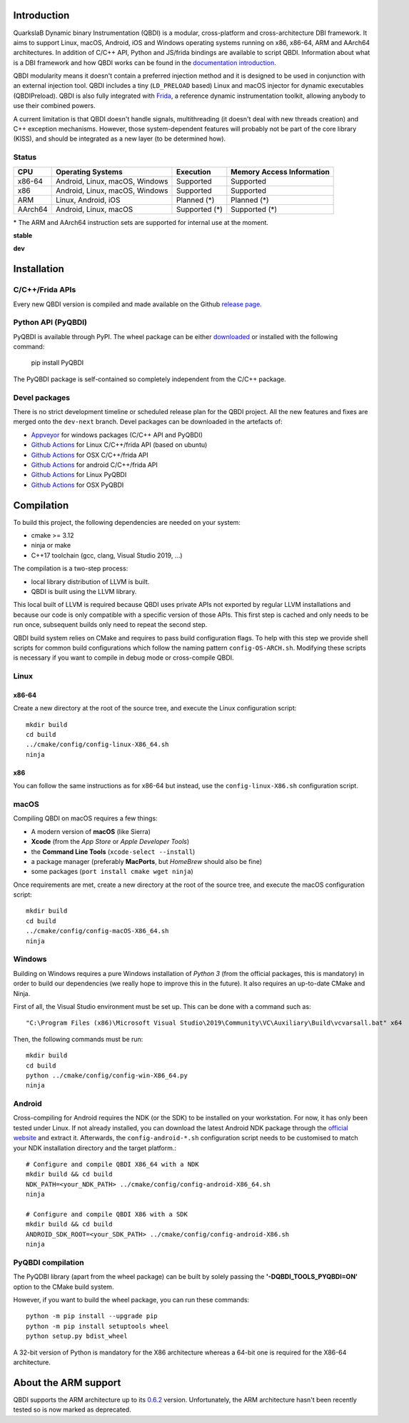 .. image:: https://readthedocs.org/projects/qbdi/badge/?version=stable
    :target: https://qbdi.readthedocs.io/en/stable/?badge=stable
    :alt: Documentation Status

.. image:: https://travis-ci.com/QBDI/QBDI.svg?branch=master
    :target: https://travis-ci.com/QBDI/QBDI

.. image:: https://ci.appveyor.com/api/projects/status/s2qvpu8k8yiau647/branch/master?svg=true
    :target: https://ci.appveyor.com/project/QBDI/qbdi/branch/master

.. image:: https://img.shields.io/github/v/release/QBDI/QBDI
    :target: https://github.com/QBDI/QBDI/releases

.. image:: https://img.shields.io/pypi/pyversions/PyQBDI
    :target: https://pypi.org/project/PyQBDI/

.. image:: https://img.shields.io/pypi/v/PyQBDI
    :target: https://pypi.org/project/PyQBDI/

Introduction
============
.. intro

QuarkslaB Dynamic binary Instrumentation (QBDI) is a modular, cross-platform and cross-architecture
DBI framework. It aims to support Linux, macOS, Android, iOS and Windows operating systems running on
x86, x86-64, ARM and AArch64 architectures. In addition of C/C++ API, Python and JS/frida bindings are
available to script QBDI. Information about what is a DBI framework and how QBDI
works can be found in the `documentation introduction <https://qbdi.readthedocs.io/en/stable/intro.html>`_.

QBDI modularity means it doesn't contain a preferred injection method and it is designed to be
used in conjunction with an external injection tool. QBDI includes a tiny (``LD_PRELOAD`` based)
Linux and macOS injector for dynamic executables (QBDIPreload).
QBDI is also fully integrated with `Frida <https://frida.re>`_, a reference dynamic instrumentation toolkit,
allowing anybody to use their combined powers.

A current limitation is that QBDI doesn't handle signals, multithreading (it doesn't deal with new
threads creation) and C++ exception mechanisms.
However, those system-dependent features will probably not be part of the core library (KISS),
and should be integrated as a new layer (to be determined how).

Status
++++++

.. role:: green
.. role:: yellow
.. role:: orange
.. role:: red

=======   ==============================   ========================   =================================
CPU       Operating Systems                Execution                  Memory Access Information
=======   ==============================   ========================   =================================
x86-64    Android, Linux, macOS, Windows   :green:`Supported`         :green:`Supported`
x86       Android, Linux, macOS, Windows   :green:`Supported`         :green:`Supported`
ARM       Linux, Android, iOS              :orange:`Planned (*)`      :orange:`Planned (*)`
AArch64   Android, Linux, macOS            :orange:`Supported (*)`    :orange:`Supported (*)`
=======   ==============================   ========================   =================================

\* The ARM and AArch64 instruction sets are supported for internal use at the moment.

**stable**

.. image:: https://readthedocs.org/projects/qbdi/badge/?version=stable
    :target: https://qbdi.readthedocs.io/en/stable/?badge=stable
    :alt: Documentation Status

.. image:: https://travis-ci.com/QBDI/QBDI.svg?branch=master
    :target: https://travis-ci.com/QBDI/QBDI

.. image:: https://ci.appveyor.com/api/projects/status/s2qvpu8k8yiau647/branch/master?svg=true
    :target: https://ci.appveyor.com/project/QBDI/qbdi/branch/master

.. image:: https://github.com/QBDI/QBDI/workflows/Tests%20and%20Package%20Linux/badge.svg?branch=master
    :target: https://github.com/QBDI/QBDI/actions?query=workflow%3A%22Tests+and+Package+Linux%22+branch%3Amaster

.. image:: https://github.com/QBDI/QBDI/workflows/Tests%20and%20Package%20OSX/badge.svg?branch=master
    :target: https://github.com/QBDI/QBDI/actions?query=workflow%3A%22Tests+and+Package+OSX%22+branch%3Amaster

**dev**

.. image:: https://readthedocs.org/projects/qbdi/badge/?version=dev-next
    :target: https://qbdi.readthedocs.io/en/stable/?badge=dev-next
    :alt: Documentation Status

.. image:: https://travis-ci.com/QBDI/QBDI.svg?branch=dev-next
    :target: https://travis-ci.com/QBDI/QBDI/branches

.. image:: https://ci.appveyor.com/api/projects/status/s2qvpu8k8yiau647/branch/dev-next?svg=true
    :target: https://ci.appveyor.com/project/QBDI/qbdi/branch/dev-next

.. image:: https://github.com/QBDI/QBDI/workflows/Tests%20and%20Package%20Linux/badge.svg?branch=dev-next
    :target: https://github.com/QBDI/QBDI/actions?query=workflow%3A%22Tests+and+Package+Linux%22+branch%3Adev-next

.. image:: https://github.com/QBDI/QBDI/workflows/Tests%20and%20Package%20OSX/badge.svg?branch=dev-next
    :target: https://github.com/QBDI/QBDI/actions?query=workflow%3A%22Tests+and+Package+OSX%22+branch%3Adev-next

.. intro-end

Installation
============

C/C++/Frida APIs
++++++++++++++++

Every new QBDI version is compiled and made available on the Github `release page <https://github.com/QBDI/QBDI/releases>`_.

Python API (PyQBDI)
+++++++++++++++++++

PyQBDI is available through PyPI. The wheel package can be either `downloaded <https://pypi.org/project/PyQBDI/#files>`_ or installed with the following command:

    pip install PyQBDI

The PyQBDI package is self-contained so completely independent from the C/C++ package.

Devel packages
++++++++++++++

There is no strict development timeline or scheduled release plan for the QBDI project.
All the new features and fixes are merged onto the ``dev-next`` branch.
Devel packages can be downloaded in the artefacts of:

- `Appveyor <https://ci.appveyor.com/project/QBDI/qbdi/branch/dev-next>`_ for windows packages (C/C++ API and PyQBDI)
- `Github Actions <https://github.com/QBDI/QBDI/actions?query=workflow%3A%22Tests+and+Package+Linux%22+branch%3Adev-next>`_ for Linux C/C++/frida API (based on ubuntu)
- `Github Actions <https://github.com/QBDI/QBDI/actions?query=workflow%3A%22Tests+and+Package+OSX%22+branch%3Adev-next>`_ for OSX C/C++/frida API
- `Github Actions <https://github.com/QBDI/QBDI/actions?query=workflow%3A%22Package+Android%22+branch%3Adev-next>`_ for android C/C++/frida API
- `Github Actions <https://github.com/QBDI/QBDI/actions?query=workflow%3A%22PyQBDI+Linux+package%22+branch%3Adev-next>`_ for Linux PyQBDI
- `Github Actions <https://github.com/QBDI/QBDI/actions?query=workflow%3A%22PyQBDI+OSX+package%22+branch%3Adev-next>`_ for OSX PyQBDI

Compilation
===========
.. compil

To build this project, the following dependencies are needed on your system:

- cmake >= 3.12
- ninja or make
- C++17 toolchain (gcc, clang, Visual Studio 2019, ...)

The compilation is a two-step process:

* local library distribution of LLVM is built.
* QBDI is built using the LLVM library.

This local built of LLVM is required because QBDI uses private APIs not exported by regular LLVM installations and
because our code is only compatible with a specific version of those APIs. This first step is
cached and only needs to be run once, subsequent builds only need to repeat the second step.

QBDI build system relies on CMake and requires to pass build configuration flags. To help with
this step we provide shell scripts for common build configurations which follow the naming pattern
``config-OS-ARCH.sh``. Modifying these scripts is necessary if you want to compile in debug mode or
cross-compile QBDI.

Linux
+++++

x86-64
^^^^^^

Create a new directory at the root of the source tree, and execute the Linux configuration script::

    mkdir build
    cd build
    ../cmake/config/config-linux-X86_64.sh
    ninja

x86
^^^

You can follow the same instructions as for x86-64 but instead, use the ``config-linux-X86.sh`` configuration script.

macOS
+++++

Compiling QBDI on macOS requires a few things:

* A modern version of **macOS** (like Sierra)
* **Xcode** (from the *App Store* or *Apple Developer Tools*)
* the **Command Line Tools** (``xcode-select --install``)
* a package manager (preferably **MacPorts**, but *HomeBrew* should also be fine)
* some packages (``port install cmake wget ninja``)

Once requirements are met, create a new directory at the root of the source tree, and execute the macOS configuration script::

    mkdir build
    cd build
    ../cmake/config/config-macOS-X86_64.sh
    ninja

Windows
+++++++

Building on Windows requires a pure Windows installation of *Python 3*
(from the official packages, this is mandatory) in order to build our dependencies
(we really hope to improve this in the future).
It also requires an up-to-date CMake and Ninja.

First of all, the Visual Studio environment must be set up. This can be done with a command such as::

    "C:\Program Files (x86)\Microsoft Visual Studio\2019\Community\VC\Auxiliary\Build\vcvarsall.bat" x64


Then, the following commands must be run::

    mkdir build
    cd build
    python ../cmake/config/config-win-X86_64.py
    ninja

Android
+++++++

Cross-compiling for Android requires the NDK (or the SDK) to be installed on your workstation.
For now, it has only been tested under Linux.
If not already installed, you can download the latest Android NDK package
through the `official website <https://developer.android.com/ndk/downloads>`_
and extract it.
Afterwards, the ``config-android-*.sh`` configuration script needs to be
customised to match your NDK installation directory and the target platform.::

    # Configure and compile QBDI X86_64 with a NDK
    mkdir build && cd build
    NDK_PATH=<your_NDK_PATH> ../cmake/config/config-android-X86_64.sh
    ninja

    # Configure and compile QBDI X86 with a SDK
    mkdir build && cd build
    ANDROID_SDK_ROOT=<your_SDK_PATH> ../cmake/config/config-android-X86.sh
    ninja

PyQBDI compilation
++++++++++++++++++

The PyQDBI library (apart from the wheel package) can be built by solely passing the **'-DQBDI_TOOLS_PYQBDI=ON'** option to the CMake build system.

However, if you want to build the wheel package, you can run these commands::

    python -m pip install --upgrade pip
    python -m pip install setuptools wheel
    python setup.py bdist_wheel

A 32-bit version of Python is mandatory for the X86 architecture whereas a 64-bit one is required for the X86-64 architecture.

.. compil-end

About the ARM support
=====================

QBDI supports the ARM architecture up to its `0.6.2 <https://github.com/QBDI/QBDI/releases/tag/v0.6.2>`_ version.
Unfortunately, the ARM architecture hasn't been recently tested so is now marked as deprecated.
